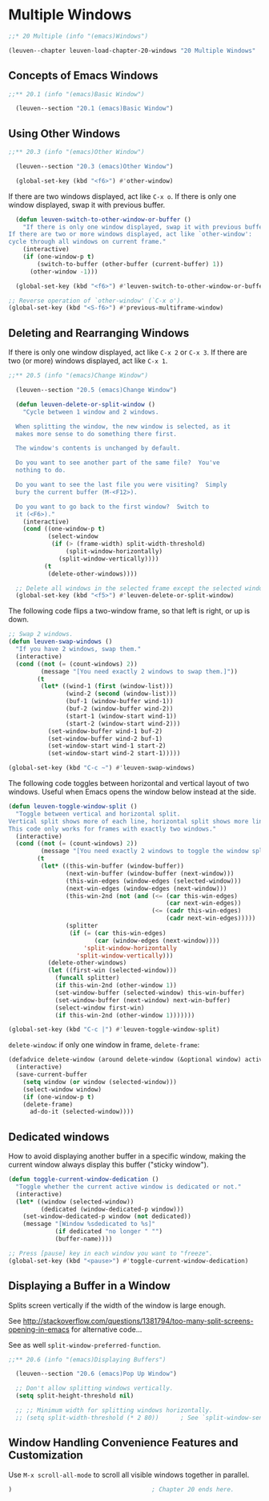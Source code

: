 * Multiple Windows

#+begin_src emacs-lisp
;;* 20 Multiple (info "(emacs)Windows")

(leuven--chapter leuven-load-chapter-20-windows "20 Multiple Windows"
#+end_src

** Concepts of Emacs Windows

#+begin_src emacs-lisp
;;** 20.1 (info "(emacs)Basic Window")

  (leuven--section "20.1 (emacs)Basic Window")
#+end_src

** Using Other Windows

#+begin_src emacs-lisp
;;** 20.3 (info "(emacs)Other Window")

  (leuven--section "20.3 (emacs)Other Window")

  (global-set-key (kbd "<f6>") #'other-window)
#+end_src

If there are two windows displayed, act like =C-x o=.
If there is only one window displayed, swap it with previous buffer.

#+begin_src emacs-lisp
  (defun leuven-switch-to-other-window-or-buffer ()
    "If there is only one window displayed, swap it with previous buffer.
If there are two or more windows displayed, act like `other-window':
cycle through all windows on current frame."
    (interactive)
    (if (one-window-p t)
        (switch-to-buffer (other-buffer (current-buffer) 1))
      (other-window -1)))

  (global-set-key (kbd "<f6>") #'leuven-switch-to-other-window-or-buffer)
#+end_src

#+begin_src emacs-lisp
  ;; Reverse operation of `other-window' (`C-x o').
  (global-set-key (kbd "<S-f6>") #'previous-multiframe-window)
#+end_src

** Deleting and Rearranging Windows

If there is only one window displayed, act like ~C-x 2~ or ~C-x 3~.  If there are
two (or more) windows displayed, act like ~C-x 1~.

#+begin_src emacs-lisp
;;** 20.5 (info "(emacs)Change Window")

  (leuven--section "20.5 (emacs)Change Window")

  (defun leuven-delete-or-split-window ()
    "Cycle between 1 window and 2 windows.

  When splitting the window, the new window is selected, as it
  makes more sense to do something there first.

  The window's contents is unchanged by default.

  Do you want to see another part of the same file?  You've
  nothing to do.

  Do you want to see the last file you were visiting?  Simply
  bury the current buffer (M-<F12>).

  Do you want to go back to the first window?  Switch to
  it (<F6>)."
    (interactive)
    (cond ((one-window-p t)
           (select-window
            (if (> (frame-width) split-width-threshold)
                (split-window-horizontally)
              (split-window-vertically))))
          (t
           (delete-other-windows))))

  ;; Delete all windows in the selected frame except the selected window.
  (global-set-key (kbd "<f5>") #'leuven-delete-or-split-window)
#+end_src

The following code flips a two-window frame, so that left is right, or up is
down.

#+begin_src emacs-lisp
  ;; Swap 2 windows.
  (defun leuven-swap-windows ()
    "If you have 2 windows, swap them."
    (interactive)
    (cond ((not (= (count-windows) 2))
           (message "[You need exactly 2 windows to swap them.]"))
          (t
           (let* ((wind-1 (first (window-list)))
                  (wind-2 (second (window-list)))
                  (buf-1 (window-buffer wind-1))
                  (buf-2 (window-buffer wind-2))
                  (start-1 (window-start wind-1))
                  (start-2 (window-start wind-2)))
             (set-window-buffer wind-1 buf-2)
             (set-window-buffer wind-2 buf-1)
             (set-window-start wind-1 start-2)
             (set-window-start wind-2 start-1)))))

  (global-set-key (kbd "C-c ~") #'leuven-swap-windows)
#+end_src

The following code toggles between horizontal and vertical layout of two
windows.  Useful when Emacs opens the window below instead at the side.

#+begin_src emacs-lisp
  (defun leuven-toggle-window-split ()
    "Toggle between vertical and horizontal split.
  Vertical split shows more of each line, horizontal split shows more lines.
  This code only works for frames with exactly two windows."
    (interactive)
    (cond ((not (= (count-windows) 2))
           (message "[You need exactly 2 windows to toggle the window split.]"))
          (t
           (let* ((this-win-buffer (window-buffer))
                  (next-win-buffer (window-buffer (next-window)))
                  (this-win-edges (window-edges (selected-window)))
                  (next-win-edges (window-edges (next-window)))
                  (this-win-2nd (not (and (<= (car this-win-edges)
                                              (car next-win-edges))
                                          (<= (cadr this-win-edges)
                                              (cadr next-win-edges)))))
                  (splitter
                   (if (= (car this-win-edges)
                          (car (window-edges (next-window))))
                       'split-window-horizontally
                     'split-window-vertically)))
             (delete-other-windows)
             (let ((first-win (selected-window)))
               (funcall splitter)
               (if this-win-2nd (other-window 1))
               (set-window-buffer (selected-window) this-win-buffer)
               (set-window-buffer (next-window) next-win-buffer)
               (select-window first-win)
               (if this-win-2nd (other-window 1)))))))

  (global-set-key (kbd "C-c |") #'leuven-toggle-window-split)
#+end_src

~delete-window~: if only one window in frame, ~delete-frame~:

#+begin_src emacs-lisp
  (defadvice delete-window (around delete-window (&optional window) activate)
    (interactive)
    (save-current-buffer
      (setq window (or window (selected-window)))
      (select-window window)
      (if (one-window-p t)
      (delete-frame)
        ad-do-it (selected-window))))
#+end_src

** Dedicated windows

How to avoid displaying another buffer in a specific window, making the current
window always display this buffer ("sticky window").

#+begin_src emacs-lisp
  (defun toggle-current-window-dedication ()
    "Toggle whether the current active window is dedicated or not."
    (interactive)
    (let* ((window (selected-window))
           (dedicated (window-dedicated-p window)))
      (set-window-dedicated-p window (not dedicated))
      (message "[Window %sdedicated to %s]"
               (if dedicated "no longer " "")
               (buffer-name))))

  ;; Press [pause] key in each window you want to "freeze".
  (global-set-key (kbd "<pause>") #'toggle-current-window-dedication)
#+end_src

** Displaying a Buffer in a Window

Splits screen vertically if the width of the window is large enough.

See
http://stackoverflow.com/questions/1381794/too-many-split-screens-opening-in-emacs
for alternative code...

See as well ~split-window-preferred-function~.

#+begin_src emacs-lisp
;;** 20.6 (info "(emacs)Displaying Buffers")

  (leuven--section "20.6 (emacs)Pop Up Window")

  ;; Don't allow splitting windows vertically.
  (setq split-height-threshold nil)

  ;; ;; Minimum width for splitting windows horizontally.
  ;; (setq split-width-threshold (* 2 80))      ; See `split-window-sensibly'.
#+end_src

** Window Handling Convenience Features and Customization

Use ~M-x scroll-all-mode~ to scroll all visible windows together in parallel.

#+begin_src emacs-lisp
)                                       ; Chapter 20 ends here.
#+end_src

